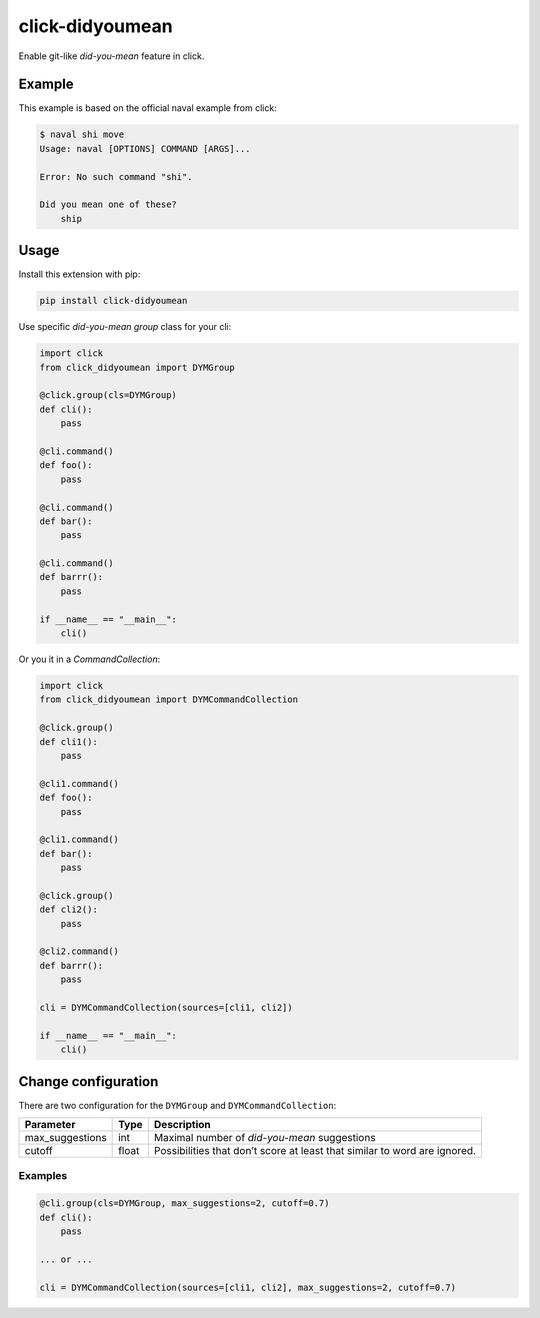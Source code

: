 click-didyoumean
================
|pypi| |build| |license|

Enable git-like *did-you-mean* feature in click.

Example
-------

This example is based on the official naval example from click:

.. code::

    $ naval shi move
    Usage: naval [OPTIONS] COMMAND [ARGS]...

    Error: No such command "shi".

    Did you mean one of these?
        ship


Usage
-----

Install this extension with pip:

.. code::

    pip install click-didyoumean


Use specific *did-you-mean* `group` class for your cli:


.. code:: python

    import click
    from click_didyoumean import DYMGroup

    @click.group(cls=DYMGroup)
    def cli():
        pass

    @cli.command()
    def foo():
        pass

    @cli.command()
    def bar():
        pass

    @cli.command()
    def barrr():
        pass

    if __name__ == "__main__":
        cli()


Or you it in a `CommandCollection`:

.. code:: python

    import click
    from click_didyoumean import DYMCommandCollection

    @click.group()
    def cli1():
        pass

    @cli1.command()
    def foo():
        pass

    @cli1.command()
    def bar():
        pass

    @click.group()
    def cli2():
        pass

    @cli2.command()
    def barrr():
        pass

    cli = DYMCommandCollection(sources=[cli1, cli2])

    if __name__ == "__main__":
        cli()


Change configuration
--------------------

There are two configuration for the ``DYMGroup`` and ``DYMCommandCollection``:

+-----------------+-------+---------------------------------------------------------------------------+
| Parameter       | Type  | Description                                                               |
+=================+=======+===========================================================================+
| max_suggestions | int   | Maximal number of *did-you-mean* suggestions                              |
+-----------------+-------+---------------------------------------------------------------------------+
| cutoff          | float | Possibilities that don’t score at least that similar to word are ignored. |
+-----------------+-------+---------------------------------------------------------------------------+

Examples
~~~~~~~~

.. code:: python

    @cli.group(cls=DYMGroup, max_suggestions=2, cutoff=0.7)
    def cli():
        pass

    ... or ...

    cli = DYMCommandCollection(sources=[cli1, cli2], max_suggestions=2, cutoff=0.7)


.. |pypi| image:: https://img.shields.io/pypi/v/click-didyoumean.svg?style=flat&label=version
    :target: https://pypi.python.org/pypi/click-didyoumean
    :alt: Latest version released on PyPi

.. |build| image:: https://img.shields.io/travis/timofurrer/click-didyoumean/master.svg?style=flat
    :target: http://travis-ci.org/timofurrer/click-didyoumean
    :alt: Build status of the master branch

.. |license| image:: https://img.shields.io/badge/license-MIT-blue.svg?style=flat
    :target: https://raw.githubusercontent.com/timofurrer/click-didyoumean/master/LICENSE
    :alt: Package license
